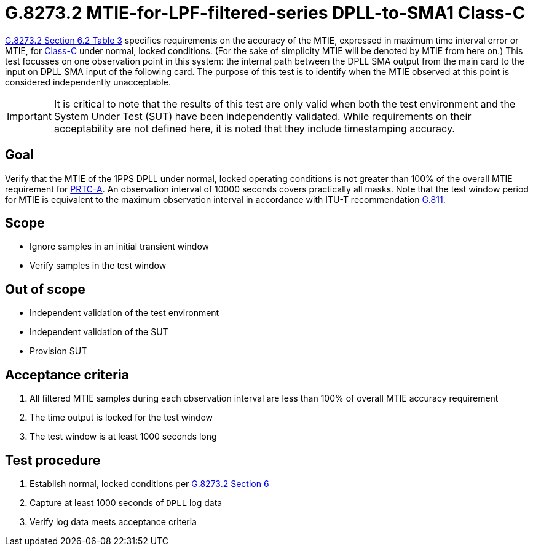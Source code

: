 ifdef::env-github[]
:important-caption: :heavy_exclamation_mark:
endif::[]

= G.8273.2 MTIE-for-LPF-filtered-series DPLL-to-SMA1 Class-C

https://www.itu.int/rec/T-REC-G.8273.2/en[G.8273.2 Section 6.2 Table 3] specifies
requirements on the accuracy of the MTIE,
expressed in maximum time interval error or MTIE, for
https://www.itu.int/rec/T-REC-G.8273.2/en[Class-C] under normal, locked conditions. (For
the sake of simplicity MTIE will be denoted by MTIE from here on.)
This test focusses on one observation point in this system: the internal path between the DPLL SMA output from the main card to the input on DPLL SMA input of the following card. The purpose of this test is to identify when the MTIE
observed at this point is considered independently unacceptable.

IMPORTANT: It is critical to note that the results of this test are only valid
when both the test environment and the System Under Test (SUT) have been
independently validated. While requirements on their acceptability are not
defined here, it is noted that they include timestamping accuracy.

== Goal

Verify that the MTIE of the 1PPS DPLL under
normal, locked operating conditions is not greater than 100% of the overall MTIE requirement for https://www.itu.int/rec/T-REC-G.8272/en[PRTC-A].
An observation interval of 10000 seconds covers practically all masks. Note that the test window period for MTIE is equivalent to the maximum observation interval in accordance with ITU-T recommendation https://www.itu.int/rec/T-REC-G.811-199709-I/en[G.811].

== Scope

* Ignore samples in an initial transient window
* Verify samples in the test window

== Out of scope

* Independent validation of the test environment
* Independent validation of the SUT
* Provision SUT

== Acceptance criteria

1. All filtered MTIE samples during each observation interval
   are less than 100% of overall MTIE accuracy requirement
2. The time output is locked for the test window
3. The test window is at least 1000 seconds long

== Test procedure

1. Establish normal, locked conditions per
   https://www.itu.int/rec/T-REC-G.8273.2/en[G.8273.2 Section 6]
2. Capture at least 1000 seconds of `DPLL` log data
3. Verify log data meets acceptance criteria
